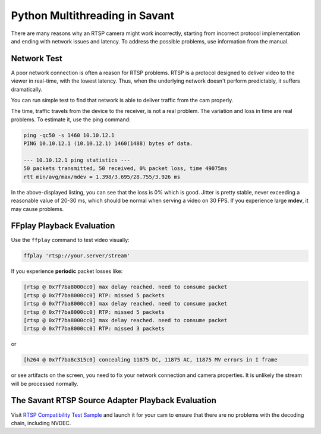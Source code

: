 Python Multithreading in Savant
===============================

There are many reasons why an RTSP camera might work incorrectly, starting from incorrect protocol implementation and ending with network issues and latency. To address the possible problems, use information from the manual.

Network Test
------------

A poor network connection is often a reason for RTSP problems. RTSP is a protocol designed to deliver video to the viewer in real-time, with the lowest latency. Thus, when the underlying network doesn't perform predictably, it suffers dramatically.

You can run simple test to find that network is able to deliver traffic from the cam properly.

The time, traffic travels from the device to the receiver, is not a real problem. The variation and loss in time are real problems. To estimate it, use the ping command:

.. code-block:: bash

    ping -qc50 -s 1460 10.10.12.1
    PING 10.10.12.1 (10.10.12.1) 1460(1488) bytes of data.

    --- 10.10.12.1 ping statistics ---
    50 packets transmitted, 50 received, 0% packet loss, time 49075ms
    rtt min/avg/max/mdev = 1.398/3.695/28.755/3.926 ms

In the above-displayed listing, you can see that the loss is 0% which is good. Jitter is pretty stable, never exceeding a reasonable value of 20-30 ms, which should be normal when serving a video on 30 FPS. If you experience large **mdev**, it may cause problems.

FFplay Playback Evaluation
---------------------------

Use the ``ffplay`` command to test video visually:

.. code-block:: bash

    ffplay 'rtsp://your.server/stream'

If you experience **periodic** packet losses like:

.. code-block::

    [rtsp @ 0x7f7ba8000cc0] max delay reached. need to consume packet
    [rtsp @ 0x7f7ba8000cc0] RTP: missed 5 packets
    [rtsp @ 0x7f7ba8000cc0] max delay reached. need to consume packet
    [rtsp @ 0x7f7ba8000cc0] RTP: missed 5 packets
    [rtsp @ 0x7f7ba8000cc0] max delay reached. need to consume packet
    [rtsp @ 0x7f7ba8000cc0] RTP: missed 3 packets

or

.. code-block::

    [h264 @ 0x7f7ba8c315c0] concealing 11875 DC, 11875 AC, 11875 MV errors in I frame

or see artifacts on the screen, you need to fix your network connection and camera properties. It is unlikely the stream will be processed normally.

The Savant RTSP Source Adapter Playback Evaluation
--------------------------------------------------

Visit `RTSP Compatibility Test Sample <https://github.com/insight-platform/Savant/tree/develop/samples/rtsp_cam_compatibility_test>`__ and launch it for your cam to ensure that there are no problems with the decoding chain, including NVDEC.
